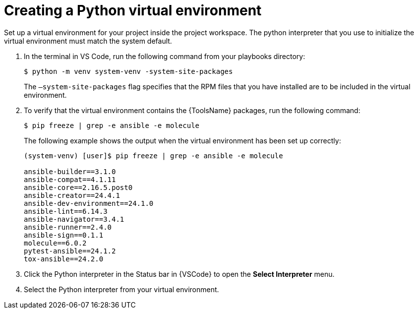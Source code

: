 :_mod-docs-content-type: PROCEDURE

[id="create-python-venv_{context}"]

= Creating a Python virtual environment

[role="_abstract"]
Set up a virtual environment for your project inside the project workspace. The python interpreter that you use to initialize the virtual environment must match the system default.

. In the terminal in VS Code, run the following command from your playbooks directory:
+
----
$ python -m venv system-venv -system-site-packages
----
+
The `–system-site-packages` flag specifies that the RPM files that you have installed are to be included in the virtual environment.
. To verify that the virtual environment contains the {ToolsName} packages, run the following command:
+
----
$ pip freeze | grep -e ansible -e molecule
----
+
The following example shows the output when the virtual environment has been set up correctly:
+
----
(system-venv) [user]$ pip freeze | grep -e ansible -e molecule

ansible-builder==3.1.0
ansible-compat==4.1.11
ansible-core==2.16.5.post0
ansible-creator==24.4.1
ansible-dev-environment==24.1.0
ansible-lint==6.14.3
ansible-navigator==3.4.1
ansible-runner==2.4.0
ansible-sign==0.1.1
molecule==6.0.2
pytest-ansible==24.1.2
tox-ansible==24.2.0
----
. Click the Python interpreter in the Status bar in {VSCode} to open the *Select Interpreter* menu.
. Select the Python interpreter from your virtual environment.

